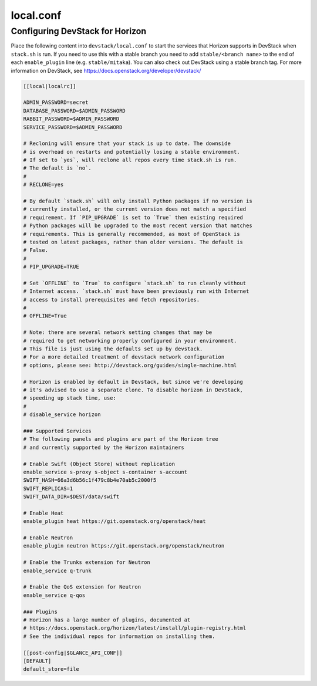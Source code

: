 .. _local-conf:

==========
local.conf
==========

Configuring DevStack for Horizon
================================

Place the following content into ``devstack/local.conf`` to start the services
that Horizon supports in DevStack when ``stack.sh`` is run. If you need to use
this with a stable branch you need to add ``stable/<branch name>`` to the end
of each ``enable_plugin`` line (e.g. ``stable/mitaka``). You can also check
out DevStack using a stable branch tag. For more information on DevStack,
see https://docs.openstack.org/developer/devstack/

.. code-block:: ini

    [[local|localrc]]

    ADMIN_PASSWORD=secret
    DATABASE_PASSWORD=$ADMIN_PASSWORD
    RABBIT_PASSWORD=$ADMIN_PASSWORD
    SERVICE_PASSWORD=$ADMIN_PASSWORD

    # Recloning will ensure that your stack is up to date. The downside
    # is overhead on restarts and potentially losing a stable environment.
    # If set to `yes`, will reclone all repos every time stack.sh is run.
    # The default is `no`.
    #
    # RECLONE=yes

    # By default `stack.sh` will only install Python packages if no version is
    # currently installed, or the current version does not match a specified
    # requirement. If `PIP_UPGRADE` is set to `True` then existing required
    # Python packages will be upgraded to the most recent version that matches
    # requirements. This is generally recommended, as most of OpenStack is
    # tested on latest packages, rather than older versions. The default is
    # False.
    #
    # PIP_UPGRADE=TRUE

    # Set `OFFLINE` to `True` to configure `stack.sh` to run cleanly without
    # Internet access. `stack.sh` must have been previously run with Internet
    # access to install prerequisites and fetch repositories.
    #
    # OFFLINE=True

    # Note: there are several network setting changes that may be
    # required to get networking properly configured in your environment.
    # This file is just using the defaults set up by devstack.
    # For a more detailed treatment of devstack network configuration
    # options, please see: http://devstack.org/guides/single-machine.html

    # Horizon is enabled by default in Devstack, but since we're developing
    # it's advised to use a separate clone. To disable horizon in DevStack,
    # speeding up stack time, use:
    #
    # disable_service horizon

    ### Supported Services
    # The following panels and plugins are part of the Horizon tree
    # and currently supported by the Horizon maintainers

    # Enable Swift (Object Store) without replication
    enable_service s-proxy s-object s-container s-account
    SWIFT_HASH=66a3d6b56c1f479c8b4e70ab5c2000f5
    SWIFT_REPLICAS=1
    SWIFT_DATA_DIR=$DEST/data/swift

    # Enable Heat
    enable_plugin heat https://git.openstack.org/openstack/heat

    # Enable Neutron
    enable_plugin neutron https://git.openstack.org/openstack/neutron

    # Enable the Trunks extension for Neutron
    enable_service q-trunk

    # Enable the QoS extension for Neutron
    enable_service q-qos

    ### Plugins
    # Horizon has a large number of plugins, documented at
    # https://docs.openstack.org/horizon/latest/install/plugin-registry.html
    # See the individual repos for information on installing them.

    [[post-config|$GLANCE_API_CONF]]
    [DEFAULT]
    default_store=file
